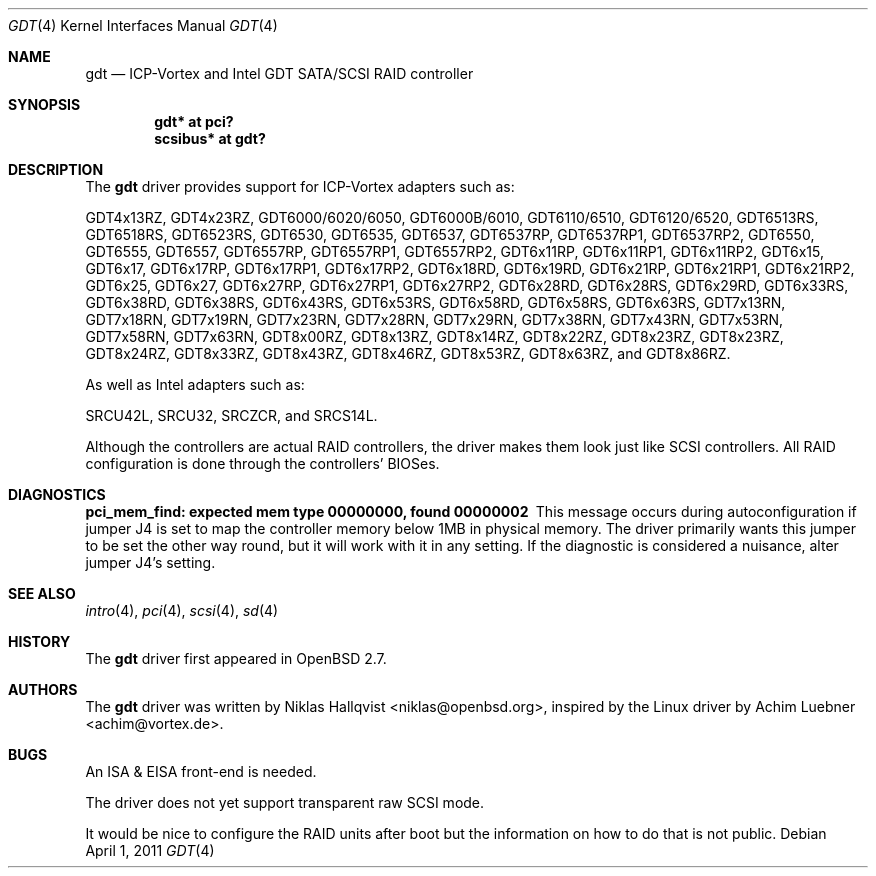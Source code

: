 .\"	$OpenBSD: gdt.4,v 1.30 2011/04/01 19:13:58 jmc Exp $
.\"
.\" Copyright (c) 2000 Niklas Hallqvist <niklas@openbsd.org>
.\"
.\" Permission to use, copy, modify, and distribute this software for any
.\" purpose with or without fee is hereby granted, provided that the above
.\" copyright notice and this permission notice appear in all copies.
.\"
.\" THE SOFTWARE IS PROVIDED "AS IS" AND THE AUTHOR DISCLAIMS ALL WARRANTIES
.\" WITH REGARD TO THIS SOFTWARE INCLUDING ALL IMPLIED WARRANTIES OF
.\" MERCHANTABILITY AND FITNESS. IN NO EVENT SHALL THE AUTHOR BE LIABLE FOR
.\" ANY SPECIAL, DIRECT, INDIRECT, OR CONSEQUENTIAL DAMAGES OR ANY DAMAGES
.\" WHATSOEVER RESULTING FROM LOSS OF USE, DATA OR PROFITS, WHETHER IN AN
.\" ACTION OF CONTRACT, NEGLIGENCE OR OTHER TORTIOUS ACTION, ARISING OUT OF
.\" OR IN CONNECTION WITH THE USE OR PERFORMANCE OF THIS SOFTWARE.
.\"
.Dd $Mdocdate: April 1 2011 $
.Dt GDT 4
.Os
.Sh NAME
.Nm gdt
.Nd ICP-Vortex and Intel GDT SATA/SCSI RAID controller
.Sh SYNOPSIS
.Cd "gdt* at pci?"
.Cd "scsibus* at gdt?"
.Sh DESCRIPTION
The
.Nm
driver provides support for ICP-Vortex adapters such as:
.Pp
.Tn GDT4x13RZ ,
.Tn GDT4x23RZ ,
.Tn GDT6000/6020/6050 ,
.Tn GDT6000B/6010 ,
.Tn GDT6110/6510 ,
.Tn GDT6120/6520 ,
.Tn GDT6513RS ,
.Tn GDT6518RS ,
.Tn GDT6523RS ,
.Tn GDT6530 ,
.Tn GDT6535 ,
.Tn GDT6537 ,
.Tn GDT6537RP ,
.Tn GDT6537RP1 ,
.Tn GDT6537RP2 ,
.Tn GDT6550 ,
.Tn GDT6555 ,
.Tn GDT6557 ,
.Tn GDT6557RP ,
.Tn GDT6557RP1 ,
.Tn GDT6557RP2 ,
.Tn GDT6x11RP ,
.Tn GDT6x11RP1 ,
.Tn GDT6x11RP2 ,
.Tn GDT6x15 ,
.Tn GDT6x17 ,
.Tn GDT6x17RP ,
.Tn GDT6x17RP1 ,
.Tn GDT6x17RP2 ,
.Tn GDT6x18RD ,
.Tn GDT6x19RD ,
.Tn GDT6x21RP ,
.Tn GDT6x21RP1 ,
.Tn GDT6x21RP2 ,
.Tn GDT6x25 ,
.Tn GDT6x27 ,
.Tn GDT6x27RP ,
.Tn GDT6x27RP1 ,
.Tn GDT6x27RP2 ,
.Tn GDT6x28RD ,
.Tn GDT6x28RS ,
.Tn GDT6x29RD ,
.Tn GDT6x33RS ,
.Tn GDT6x38RD ,
.Tn GDT6x38RS ,
.Tn GDT6x43RS ,
.Tn GDT6x53RS ,
.Tn GDT6x58RD ,
.Tn GDT6x58RS ,
.Tn GDT6x63RS ,
.Tn GDT7x13RN ,
.Tn GDT7x18RN ,
.Tn GDT7x19RN ,
.Tn GDT7x23RN ,
.Tn GDT7x28RN ,
.Tn GDT7x29RN ,
.Tn GDT7x38RN ,
.Tn GDT7x43RN ,
.Tn GDT7x53RN ,
.Tn GDT7x58RN ,
.Tn GDT7x63RN ,
.Tn GDT8x00RZ ,
.Tn GDT8x13RZ ,
.Tn GDT8x14RZ ,
.Tn GDT8x22RZ ,
.Tn GDT8x23RZ ,
.Tn GDT8x23RZ ,
.Tn GDT8x24RZ ,
.Tn GDT8x33RZ ,
.Tn GDT8x43RZ ,
.Tn GDT8x46RZ ,
.Tn GDT8x53RZ ,
.Tn GDT8x63RZ ,
and
.Tn GDT8x86RZ .
.Pp
As well as Intel adapters such as:
.Pp
.Tn SRCU42L ,
.Tn SRCU32 ,
.Tn SRCZCR ,
and
.Tn SRCS14L .
.Pp
Although the controllers are actual RAID controllers,
the driver makes them look just like SCSI controllers.
All RAID configuration is done through the controllers' BIOSes.
.Sh DIAGNOSTICS
.Bl -diag
.It "pci_mem_find: expected mem type 00000000, found 00000002"
This message occurs during autoconfiguration if jumper J4 is set to map
the controller memory below 1MB in physical memory.
The driver primarily wants this jumper to be set the other way round,
but it will work with it in any setting.
If the diagnostic is considered a nuisance, alter jumper J4's setting.
.El
.Sh SEE ALSO
.Xr intro 4 ,
.Xr pci 4 ,
.Xr scsi 4 ,
.Xr sd 4
.Sh HISTORY
The
.Nm
driver first appeared in
.Ox 2.7 .
.Sh AUTHORS
.An -nosplit
The
.Nm
driver was written by
.An Niklas Hallqvist Aq niklas@openbsd.org ,
inspired by the Linux driver by
.An Achim Luebner Aq achim@vortex.de .
.Sh BUGS
An ISA & EISA front-end is needed.
.Pp
The driver does not yet support transparent raw SCSI mode.
.Pp
It would be nice to configure the RAID units after boot
but the information on how to do that is not public.
